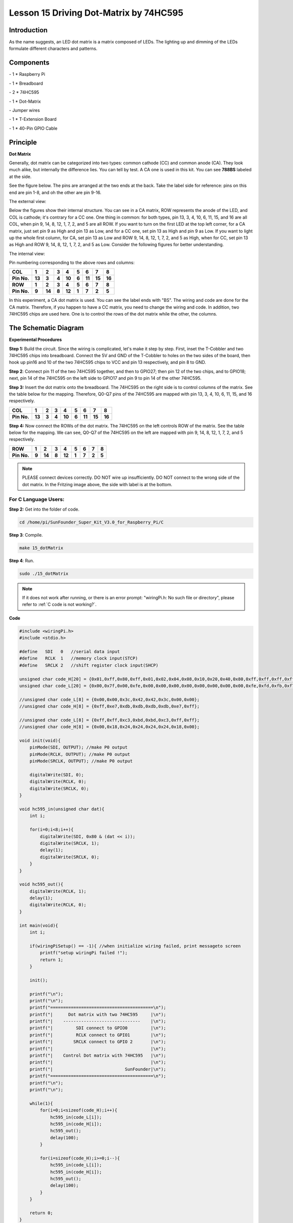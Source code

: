Lesson 15 Driving Dot-Matrix by 74HC595
==========================================

Introduction
-----------------

As the name suggests, an LED dot matrix is a matrix composed of LEDs.
The lighting up and dimming of the LEDs formulate different characters
and patterns.

Components
-----------------

\- 1 \* Raspberry Pi

\- 1 \* Breadboard

\- 2 \* 74HC595

\- 1 \* Dot-Matrix

\- Jumper wires

\- 1 \* T-Extension Board

\- 1 \* 40-Pin GPIO Cable

Principle
-----------------

**Dot Matrix**

Generally, dot matrix can be categorized into two types: common cathode
(CC) and common anode (CA). They look much alike, but internally the
difference lies. You can tell by test. A CA one is used in this kit. You
can see **788BS** labeled at the side.

See the figure below. The pins are arranged at the two ends at the back.
Take the label side for reference: pins on this end are pin 1-8, and oh
the other are pin 9-16.

The external view:

.. image:: media/image190.png
   :align: center

Below the figures show their internal structure. You can see in a CA
matrix, ROW represents the anode of the LED, and COL is cathode; it's
contrary for a CC one. One thing in common: for both types, pin 13, 3,
4, 10, 6, 11, 15, and 16 are all COL, when pin 9, 14, 8, 12, 1, 7, 2,
and 5 are all ROW. If you want to turn on the first LED at the top left
corner, for a CA matrix, just set pin 9 as High and pin 13 as Low, and
for a CC one, set pin 13 as High and pin 9 as Low. If you want to light
up the whole first column, for CA, set pin 13 as Low and ROW 9, 14, 8,
12, 1, 7, 2, and 5 as High, when for CC, set pin 13 as High and ROW 9,
14, 8, 12, 1, 7, 2, and 5 as Low. Consider the following figures for
better understanding.

The internal view:


.. image:: media/image191.png
   :align: center



Pin numbering corresponding to the above rows and columns:

+-------------+--------+--------+-------+--------+-------+--------+--------+--------+
| **COL**     | **1**  | **2**  | **3** | **4**  | **5** | **6**  | **7**  | **8**  |
+-------------+--------+--------+-------+--------+-------+--------+--------+--------+
| **Pin No.** | **13** | **3**  | **4** | **10** | **6** | **11** | **15** | **16** |
+-------------+--------+--------+-------+--------+-------+--------+--------+--------+
| **ROW**     | **1**  | **2**  | **3** | **4**  | **5** | **6**  | **7**  | **8**  |
+-------------+--------+--------+-------+--------+-------+--------+--------+--------+
| **Pin No.** | **9**  | **14** | **8** | **12** | **1** | **7**  | **2**  | **5**  |
+-------------+--------+--------+-------+--------+-------+--------+--------+--------+

In this experiment, a CA dot matrix is used. You can see the label ends
with "BS". The wiring and code are done for the CA matrix. Therefore, if
you happen to have a CC matrix, you need to change the wiring and code.
In addition, two 74HC595 chips are used here. One is to control the rows
of the dot matrix while the other, the columns.

The Schematic Diagram
---------------------------

.. image:: media/image192.png
   :align: center

**Experimental Procedures**

**Step 1:** Build the circuit. Since the wiring is complicated, let's
make it step by step. First, inset the T-Cobbler and two 74HC595 chips
into breadboard. Connect the 5V and GND of the T-Cobbler to holes on the
two sides of the board, then hook up pin16 and 10 of the two 74HC595
chips to VCC and pin 13 respectively, and pin 8 to GND.


.. image:: media/image193.png
   :align: center

**Step 2**: Connect pin 11 of the two 74HC595 together, and then to
GPIO27; then pin 12 of the two chips, and to GPIO18; next, pin 14 of the
74HC595 on the left side to GPIO17 and pin 9 to pin 14 of the other
74HC595.


.. image:: media/image195.png
   :align: center

**Step 3:** Insert the dot matrix onto the breadboard. The 74HC595 on
the right side is to control columns of the matrix. See the table below
for the mapping. Therefore, Q0-Q7 pins of the 74HC595 are mapped with
pin 13, 3, 4, 10, 6, 11, 15, and 16 respectively.

+-------------+--------+-------+-------+--------+-------+--------+--------+--------+
| **COL**     | **1**  | **2** | **3** | **4**  | **5** | **6**  | **7**  | **8**  |
+-------------+--------+-------+-------+--------+-------+--------+--------+--------+
| **Pin No.** | **13** | **3** | **4** | **10** | **6** | **11** | **15** | **16** |
+-------------+--------+-------+-------+--------+-------+--------+--------+--------+


.. image:: media/image196.png
   :align: center

**Step 4:** Now connect the ROWs of the dot matrix. The 74HC595 on the
left controls ROW of the matrix. See the table below for the mapping. We
can see, Q0-Q7 of the 74HC595 on the left are mapped with pin 9, 14, 8,
12, 1, 7, 2, and 5 respectively.

+-------------+-------+--------+-------+--------+-------+-------+-------+-------+
| **ROW**     | **1** | **2**  | **3** | **4**  | **5** | **6** | **7** | **8** |
+-------------+-------+--------+-------+--------+-------+-------+-------+-------+
| **Pin No.** | **9** | **14** | **8** | **12** | **1** | **7** | **2** | **5** |
+-------------+-------+--------+-------+--------+-------+-------+-------+-------+


.. image:: media/image197.png
   :align: center

.. note::

    PLEASE connect devices correctly. DO NOT wire up insufficiently.
    DO NOT connect to the wrong side of the dot matrix. 
    In the Fritzing image above, the side with label is at the bottom.

For C Language Users:
^^^^^^^^^^^^^^^^^^^^^^^^^^

**Step 2:** Get into the folder of code.

.. raw:: html

    <run></run>
    
.. code-block::

    cd /home/pi/SunFounder_Super_Kit_V3.0_for_Raspberry_Pi/C

**Step 3**: Compile.

.. raw:: html

    <run></run>
    
.. code-block::

    make 15_dotMatrix

**Step 4**: Run.

.. raw:: html

    <run></run>
    
.. code-block::

    sudo ./15_dotMatrix

.. note::
   
   If it does not work after running, or there is an error prompt: \"wiringPi.h: No such file or directory\", please refer to :ref:`C code is not working?`.

**Code**

.. code-block:: C

    #include <wiringPi.h>
    #include <stdio.h>
    
    #define   SDI   0   //serial data input
    #define   RCLK  1   //memory clock input(STCP)
    #define   SRCLK 2   //shift register clock input(SHCP)
    
    unsigned char code_H[20] = {0x01,0xff,0x80,0xff,0x01,0x02,0x04,0x08,0x10,0x20,0x40,0x80,0xff,0xff,0xff,0xff,0xff,0xff,0xff,0xff};
    unsigned char code_L[20] = {0x00,0x7f,0x00,0xfe,0x00,0x00,0x00,0x00,0x00,0x00,0x00,0x00,0xfe,0xfd,0xfb,0xf7,0xef,0xdf,0xbf,0x7f};
    
    //unsigned char code_L[8] = {0x00,0x00,0x3c,0x42,0x42,0x3c,0x00,0x00};
    //unsigned char code_H[8] = {0xff,0xe7,0xdb,0xdb,0xdb,0xdb,0xe7,0xff};
    
    //unsigned char code_L[8] = {0xff,0xff,0xc3,0xbd,0xbd,0xc3,0xff,0xff};
    //unsigned char code_H[8] = {0x00,0x18,0x24,0x24,0x24,0x24,0x18,0x00};
    
    void init(void){
        pinMode(SDI, OUTPUT); //make P0 output
        pinMode(RCLK, OUTPUT); //make P0 output
        pinMode(SRCLK, OUTPUT); //make P0 output
    
        digitalWrite(SDI, 0);
        digitalWrite(RCLK, 0);
        digitalWrite(SRCLK, 0);
    }
    
    void hc595_in(unsigned char dat){
        int i;
    
        for(i=0;i<8;i++){
            digitalWrite(SDI, 0x80 & (dat << i));
            digitalWrite(SRCLK, 1);
            delay(1);
            digitalWrite(SRCLK, 0);
        }
    }
    
    void hc595_out(){
        digitalWrite(RCLK, 1);
        delay(1);
        digitalWrite(RCLK, 0);
    }
    
    int main(void){
        int i;
    
        if(wiringPiSetup() == -1){ //when initialize wiring failed, print messageto screen
            printf("setup wiringPi failed !");
            return 1; 
        }
    
        init();
    
        printf("\n");
        printf("\n");
        printf("========================================\n");
        printf("|      Dot matrix with two 74HC595     |\n");
        printf("|    ------------------------------    |\n");
        printf("|         SDI connect to GPIO0         |\n");
        printf("|         RCLK connect to GPIO1        |\n");
        printf("|        SRCLK connect to GPIO 2       |\n");
        printf("|                                      |\n");
        printf("|    Control Dot matrix with 74HC595   |\n");
        printf("|                                      |\n");
        printf("|                            SunFounder|\n");
        printf("========================================\n");
        printf("\n");
        printf("\n");
    
        while(1){
            for(i=0;i<sizeof(code_H);i++){
                hc595_in(code_L[i]);
                hc595_in(code_H[i]);
                hc595_out();
                delay(100);
            }
    
            for(i=sizeof(code_H);i>=0;i--){
                hc595_in(code_L[i]);
                hc595_in(code_H[i]);
                hc595_out();
                delay(100);
            }
        }
    
        return 0;
    }

**Code Explanation**

.. code-block:: C
    
    void hc595_in(unsigned char dat)
    { 
        // Write an 8-bit data to the shift register of the 74HC595

        int i;

        for(i=0;i<8;i++)
        {

            digitalWrite(SDI, 0x80 & (dat << i)); 
            // Write the value of dat to pin SDI of the HC595 bit by bit

            digitalWrite(SRCLK, 1); // Everytime SRCLK adds one, the shift register moves 1 bit

            delay(1);

            digitalWrite(SRCLK, 0);

        }

    }

    void hc595_out()
    { // Update the output data of the 74HC596

        digitalWrite(RCLK, 1); // Everytime RCLK adds 1, the HC595 updates the output.

        delay(1);

        digitalWrite(RCLK, 0);

    }


    while(1)
    {

        for(i=0;i<sizeof(code_H);i++){ 
            // The data of ROW and COL table for the matrix adds 1 each time.

            hc595_in(code_L[i]); // Write to the first data of the Row table

            hc595_in(code_H[i]); 
            // Write to the first data of the COL table, and the ROW data previously goes to the other HC595.

            hc595_out(); /* Update the output of the 74HC595; output the data
            controlled by both two HC595, and the dot matrix will show the pattern. */

            delay(100);

        }

        for(i=sizeof(code_H);i>=0;i--)
        { // The data of ROW and COL table for the matrix decreases by 1 each time.

            hc595_in(code_L[i]); // Write to the first data of the Row table

            hc595_in(code_H[i]); /* Write to the first data of the COL table, and
            the ROW data previously goes to the other HC595. */

            hc595_out(); /* Update the output of the 74HC595; output the data
            controlled by both two HC595, and the dot matrix will show the pattern. */

            delay(100);

        }

    }

For Python Users:
^^^^^^^^^^^^^^^^^^^^^

**Step 2:** Get into the folder of code.

.. raw:: html

    <run></run>
    
.. code-block:: 
    
    cd /home/pi/SunFounder_Super_Kit_V3.0_for_Raspberry_Pi/Python

**Step 3**: Run.

.. raw:: html

    <run></run>
    
.. code-block:: 
    
    sudo python3 15_dotMatrix.py

**Code**

.. raw:: html

    <run></run>
    
.. code-block:: python

    import RPi.GPIO as GPIO
    import time
    from sys import version_info
    
    if version_info.major == 3:
        raw_input = input
    
    SDI   = 17
    RCLK  = 18
    SRCLK = 27
    
    # we use BX matrix, ROW for anode, and COL for cathode
    # ROW  ++++
    code_H = [0x01,0xff,0x80,0xff,0x01,0x02,0x04,0x08,0x10,0x20,0x40,0x80,0xff,0xff,0xff,0xff,0xff,0xff,0xff,0xff]
    # COL  ----
    code_L = [0x00,0x7f,0x00,0xfe,0x00,0x00,0x00,0x00,0x00,0x00,0x00,0x00,0xfe,0xfd,0xfb,0xf7,0xef,0xdf,0xbf,0x7f]
    
    def print_msg():
        print ("========================================")
        print ("|      Dot matrix with two 74HC595     |")
        print ("|    ------------------------------    |")
        print ("|        SDI connect to GPIO17         |")
        print ("|        RCLK connect to GPIO18        |")
        print ("|        SRCLK connect to GPIO27       |")
        print ("|                                      |")
        print ("|   Control Dot matrix with 74HC595    |")
        print ("|                                      |")
        print ("|                            SunFounder|")
        print ("========================================")
        print ("Program is running...")
        print ("Please press Ctrl+C to end the program...")
        #raw_input ("Press Enter to begin\n")
    
    def print_matrix(matrix):
        for i in range(0,len(matrix)):
            print (matrix[i])
    
    def get_matrix(row_buffer, col_buffer, max_row=8, max_col=8):
        matrix_msg = [[0 for i in range(max_row)] for i in range(max_col)]
        
        print("row_buffer = 0x%02x , col_buffer = 0x%02x"%(row_buffer, col_buffer)) 
        for row_num in range(0,8):         
            for col_num in range(0,8):
                #print (row_num, col_num), '-->', (((row_buffer >> row_num) & 0x01), ((col_buffer >> col_num) & 0x01))
                if (((row_buffer >> row_num) & 0x01) - ((col_buffer >> col_num) & 0x01)):
                    matrix_msg[row_num][col_num] = 1
        print_matrix(matrix_msg)
        matrix_msg = [[0 for i in range(max_row)] for i in range(max_col)]
    
    def setup():
        GPIO.setmode(GPIO.BCM)    # Number GPIOs by its BCM location
        GPIO.setup(SDI, GPIO.OUT)
        GPIO.setup(RCLK, GPIO.OUT)
        GPIO.setup(SRCLK, GPIO.OUT)
        GPIO.output(SDI, GPIO.LOW)
        GPIO.output(RCLK, GPIO.LOW)
        GPIO.output(SRCLK, GPIO.LOW)
    
    # Shift the data to 74HC595
    def hc595_shift(dat):
        for bit in range(0, 8): 
            GPIO.output(SDI, 0x80 & (dat << bit))
            GPIO.output(SRCLK, GPIO.HIGH)
            time.sleep(0.001)
            GPIO.output(SRCLK, GPIO.LOW)
        GPIO.output(RCLK, GPIO.HIGH)
        time.sleep(0.001)
        GPIO.output(RCLK, GPIO.LOW)
    
    def main():
        print_msg()
        while True:
            for i in range(0, len(code_H)):
                hc595_shift(code_L[i])
                hc595_shift(code_H[i])
                get_matrix(code_L[i], code_H[i])
                time.sleep(0.1)
    
            for i in range(len(code_H)-1, -1, -1):
                hc595_shift(code_L[i])
                hc595_shift(code_H[i])
                get_matrix(code_L[i], code_H[i])
                time.sleep(0.1)
    
    def destroy():
        GPIO.cleanup()
    
    if __name__ == '__main__':
        setup()
        try:
            main()
        except KeyboardInterrupt:
            destroy()

**Code Explanation**

.. code-block:: python
    
    # We use a Common Anode matrix, so ROW pins are the common anode, and COL, the common cathode.

    ''' row and column lists. When characters are displayed, an element in row
    and one in column are acquired and assigned to the two HC595 chips
    respectively. Thus a pattern is shown on the matrix. '''

    # ROW ++++

    code_H = [0x01,0xff,0x80,0xff,0x01,0x02,0x04,0x08,0x10,0x20,0x40,0x80,
              0xff,0xff,0xff,0xff,0xff,0xff,0xff,0xff]

    # COL ----

    code_L = [0x00,0x7f,0x00,0xfe,0x00,0x00,0x00,0x00,0x00,0x00,0x00,0x00,0xfe,
              0xfd,0xfb,0xf7,0xef,0xdf,0xbf,0x7f]

    def get_matrix(row_buffer, col_buffer, max_row=8, max_col=8): 
    # The functions is to print the pattern on the matrix by the 2D array on the command line interface (CLI).

        matrix_msg = [[0 for i in range(max_row)] for i in range(max_col)] # Initialize a 2D array

        print ("row_buffer = 0x%02x , col_buffer = 0x%02x"%(row_buffer, col_buffer))

        for row_num in range(0,8):

            for col_num in range(0,8):

                if (((row_buffer >> row_num) & 0x01) - ((col_buffer >> col_num) & 0x01)): 
                # for Common Anode type matrix, when row is High and column is low, the LED will light up.

                    matrix_msg[row_num][col_num] = 1 ''' To turn on an LED at a certain row
                    and column, assign 1 to the corresponding elements in the 2D array'''

        print_matrix(matrix_msg) # Print the 2D array on the CLI

        matrix_msg = [[0 for i in range(max_row)] for i in range(max_col)] 
        # Reset the array after one print

    def hc595_shift(dat): # Shift the data to 74HC595

        for bit in range(0, 8):

            GPIO.output(SDI, 0x80 & (dat << bit)) # Write the value of dat bit by bit to pin SDI of the HC595

            GPIO.output(SRCLK, GPIO.HIGH) # Everytime SRCLK is High, the shift register shifts one bit

            time.sleep(0.001)

            GPIO.output(SRCLK, GPIO.LOW)

        GPIO.output(RCLK, GPIO.HIGH) # Everytime RCLK is high, HC595 updates its output.

        time.sleep(0.001)

        GPIO.output(RCLK, GPIO.LOW)

    def main():

        print_msg()

        while True:

            for i in range(0, len(code_H)): #　Assign elements of the column table in sequence

                hc595_shift(code_L[i])　# Write to the first data of the Row table

                hc595_shift(code_H[i])　
                # Write to the first data of the COL table, and the ROW data previously goes to the other HC595.

                get_matrix(code_L[i], code_H[i]) # Print the 2D array on the CLI

                time.sleep(0.1)

            for i in range(len(code_H)-1, -1, -1): #　Assign elements of the column table in inverse order

                hc595_shift(code_L[i])

                hc595_shift(code_H[i])

                get_matrix(code_L[i], code_H[i])

                time.sleep(0.1)

You should see LEDs light up as you control.

.. image:: media/image198.png
   :align: center

**Summary**

Through this lesson, you have got the basic principle of LED dot matrix
and how to program the Raspberry Pi to drive an LED dot matrix based on
74HC595 cascade. With the knowledge learnt, try more fascinating
creations!

**Further Exploration**

If you want to display characters on the matrix, please refer to a
python code: https://github.com/sunfounder/SunFounder_Dot_Matrix.

